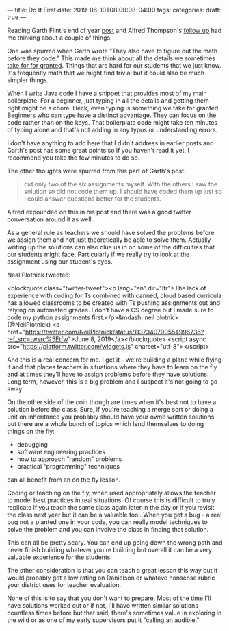 ---
title: Do It First
date: 2019-06-10T08:00:08-04:00
tags: 
categories: 
draft: true
--- 

Reading Garth Flint's end of year [[https://gflint.wordpress.com/2019/06/07/last-day-of-school-and-done-with-java/][post]] and Alfred Thompson's [[http://blog.acthompson.net/2019/06/how-well-can-you-code-projects-you.html][follow up]]
had me thinking about a couple of things. 

One was spurred when Garth
wrote "They also have to figure out the math before they code." This
made me think about all the details we sometimes [[https://cestlaz.github.io/posts/2014-11-21-little-details.html/][take for for
granted]]. Things that are hard for our students that we just know. It's
frequently math that we might find trivial but it could also be much
simpler things.

When I write Java code I have a snippet that provides most of my main
boilerplate. For a beginner, just typing in all the details and
getting them right might be a chore. Heck, even typing is something we
take for granted. Beginners who can type have a distinct
advantage. They can focus on the code rather than on the keys. That
boilerplate code might take ten minutes of typing alone and that's not
adding in any typos or understanding errors. 

I don't have anything to add here that I didn't address in earlier
posts and Garth's post has some great points so if you haven't read it
yet, I recommend you take the few minutes to do so.

The other thoughts were spurred from this part of Garth's post:

#+BEGIN_QUOTE
 did only two of the six assignments myself.  With the others I saw
 the solution so did not code them up.  I should have coded them up
 just so I could answer questions better for the students.
#+END_QUOTE

Alfred expounded on this in his post and there was a good twitter
conversation around it as well.

As a general rule as teachers we should have solved the problems
before we assign them and not just theoretically be able to solve
them. Actually writing up the solutions can also clue us in on some of
the difficulties that our students might face. Particularly if we
really try to look at the assignment using our student's eyes. 

Neal Plotnick tweeted: 

<blockquote class="twitter-tweet"><p lang="en" dir="ltr">The lack of
experience with coding for Ts combined with canned, cloud based
curricula has allowed classrooms to be created with Ts pushing
assignments out and relying on automated grades. I don’t have a CS
degree but I made sure to code my python assignments first.</p>&mdash;
neil plotnick (@NeilPlotnick) <a
href="https://twitter.com/NeilPlotnick/status/1137340790554996736?ref_src=twsrc%5Etfw">June
8, 2019</a></blockquote> <script async
src="https://platform.twitter.com/widgets.js"
charset="utf-8"></script>

And this is a real concern for me. I get it - we're building a plane
while flying it and that places teachers in situations where they have
to learn on the fly and at times they'll  have to assign problems
before they have  solutions. Long term, however, this is a big problem
and I suspect it's not going to go away. 

On the other side of the coin though are times when it's best not to
have a solution before the class. Sure, if you're teaching a merge
sort or doing a unit on inheritance you probably should have your
ownb written solutions but there are a whole bunch of topics which
lend themselves to doing things on the fly:

 - debugging
 - software engineering practices
 - how to approach "random" problems
 - practical "programming" techniques

can all benefit from an on the fly lesson. 

Coding or teaching on the fly, when used appropriately allows the
teacher to model best practices in real situations. Of course this is
difficult to truly replicate if you teach the same class again later
in the day or if you revisit the class next year but it can be a
valuable tool. When you get a bug - a real bug not a planted one in
your code, you can really model techniques to solve the problem and
you can involve the class in finding that solution.

This can all be pretty scary. You can end up going down the wrong path
and never finish building whatever you're building but overall it can
be a very valuable experience for the students. 

The other consideration is that you can teach a great lesson this way
but it would probably get a low rating on Danielson or whateve
nonsense rubric your district uses for teacher evaluation.

None of this is to say that you don't want to prepare. Most of the
time I'll have solutions worked out or if not, I'll have written
similar solutions countless times before but that said, there's
sometimes value in exploring in the wild or as one of my early
supervisors put it "calling an audible."






